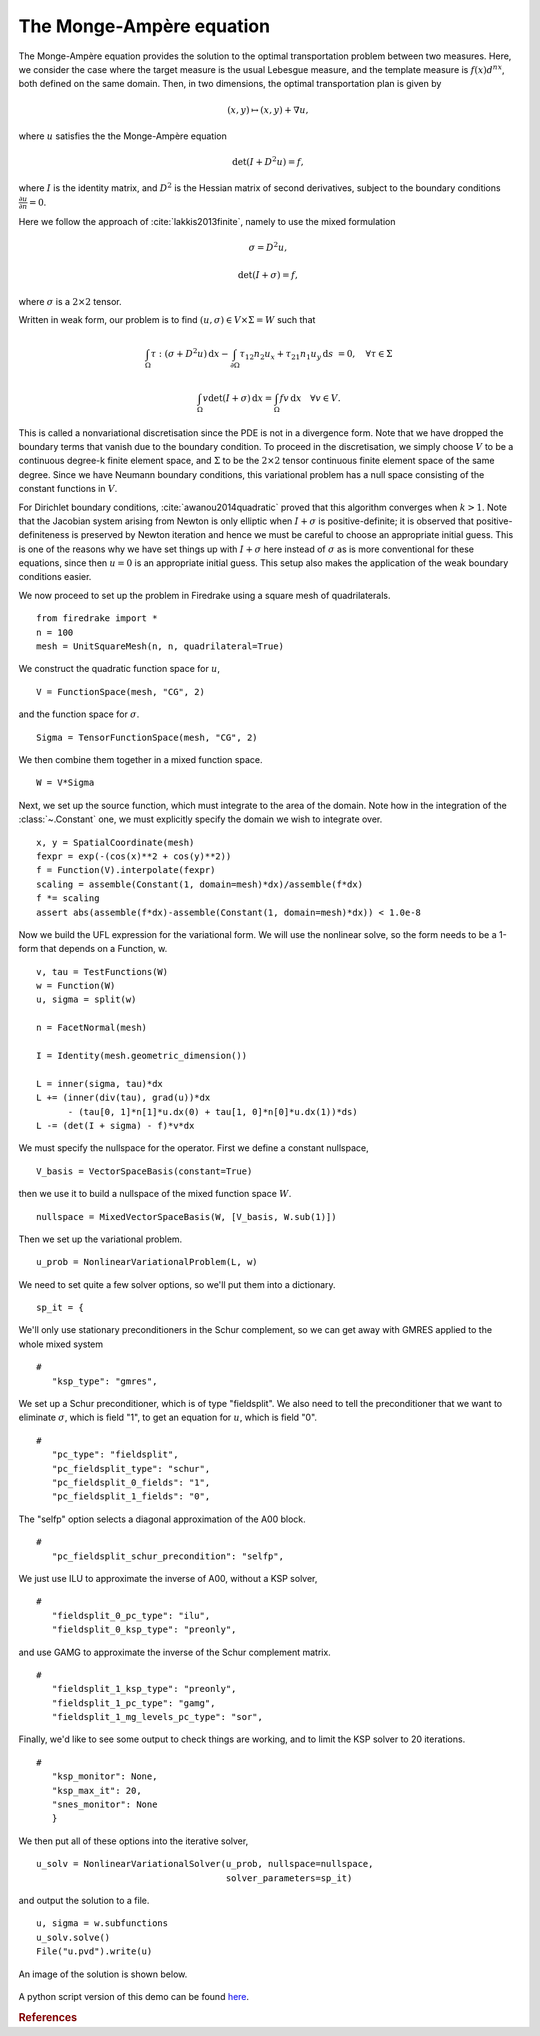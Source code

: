 ..  # -*- coding=utf-8 -*-

The Monge-Ampère equation
=========================

.. rst-class:: emphasis

   This tutorial was contributed by `Colin Cotter
   <mailto:colin.cotter@imperial.ac.uk>`__, based on code from `Andrew
   McRae <mailto:A.T.T.McRae@bath.ac.uk>`__ and `Lawrence Mitchell
   <mailto:lawrence.mitchell@imperial.ac.uk>`__.

The Monge-Ampère equation provides the solution to the optimal
transportation problem between two measures. Here, we consider the
case where the target measure is the usual Lebesgue measure, and the
template measure is :math:`f(x)d^nx`, both defined on the same
domain. Then, in two dimensions, the optimal transportation plan is
given by

.. math::
   (x,y) \mapsto (x,y) + \nabla u,

where :math:`u` satisfies the the Monge-Ampère equation

.. math::

   \det\left(I + D^2 u\right) = f,

where :math:`I` is the identity matrix, and :math:`D^2` is
the Hessian matrix of second derivatives, subject to the boundary
conditions :math:`\frac{\partial u}{\partial n}=0`.

Here we follow the approach of :cite:`lakkis2013finite`, namely
to use the mixed formulation

.. math::
   \sigma = D^2 u,

   \det(I + \sigma) = f,

where :math:`\sigma` is a :math:`2\times 2` tensor.

Written in weak form, our problem is to find :math:`(u, \sigma) \in
V\times \Sigma = W` such that

.. math::
   \int_\Omega \tau:(\sigma + D^2u)\,\mathrm{d}x
   - \int_{\partial\Omega} \tau_{12}n_2u_x + \tau_{21}n_1u_y\,\mathrm{d}s
     &=0, \quad \forall \tau \in \Sigma

   \int_\Omega v\det(I + \sigma)\,\mathrm{d}x = \int_\Omega
   fv\,\mathrm{d}x \quad \forall v \in V.

This is called a nonvariational discretisation since the PDE is not in
a divergence form. Note that we have dropped the boundary terms that
vanish due to the boundary condition. To proceed in the
discretisation, we simply choose :math:`V` to be a continuous
degree-k finite element space, and :math:`\Sigma` to be the :math:`2 \times 2`
tensor continuous finite element space of the same degree. Since we have
Neumann boundary conditions, this variational problem has a null space
consisting of the constant functions in :math:`V`.

For Dirichlet boundary conditions, :cite:`awanou2014quadratic` proved
that this algorithm converges when :math:`k>1`. Note that
the Jacobian system arising from Newton is only elliptic when
:math:`I + \sigma` is positive-definite; it is observed that
positive-definiteness is preserved by Newton iteration and hence we
must be careful to choose an appropriate initial guess. This is one of
the reasons why we have set things up with :math:`I + \sigma` here
instead of :math:`\sigma` as is more conventional for these equations,
since then :math:`u=0` is an appropriate initial guess. This setup
also makes the application of the weak boundary conditions easier.

We now proceed to set up the problem in Firedrake using a square
mesh of quadrilaterals. ::

  from firedrake import *
  n = 100
  mesh = UnitSquareMesh(n, n, quadrilateral=True)

We construct the quadratic function space for :math:`u`, ::

  V = FunctionSpace(mesh, "CG", 2)

and the function space for :math:`\sigma`. ::

  Sigma = TensorFunctionSpace(mesh, "CG", 2)

We then combine them together in a mixed function space. ::

  W = V*Sigma

Next, we set up the source function, which must integrate to the area
of the domain.  Note how in the integration of the :class:`~.Constant`
one, we must explicitly specify the domain we wish to integrate over. ::

  x, y = SpatialCoordinate(mesh)
  fexpr = exp(-(cos(x)**2 + cos(y)**2))
  f = Function(V).interpolate(fexpr)
  scaling = assemble(Constant(1, domain=mesh)*dx)/assemble(f*dx)
  f *= scaling
  assert abs(assemble(f*dx)-assemble(Constant(1, domain=mesh)*dx)) < 1.0e-8

Now we build the UFL expression for the variational form. We will use
the nonlinear solve, so the form needs to be a 1-form that depends on
a Function, w. ::

  v, tau = TestFunctions(W)
  w = Function(W)
  u, sigma = split(w)

  n = FacetNormal(mesh)

  I = Identity(mesh.geometric_dimension())

  L = inner(sigma, tau)*dx
  L += (inner(div(tau), grad(u))*dx
        - (tau[0, 1]*n[1]*u.dx(0) + tau[1, 0]*n[0]*u.dx(1))*ds)
  L -= (det(I + sigma) - f)*v*dx

We must specify the nullspace for the operator. First we define a constant
nullspace, ::

  V_basis = VectorSpaceBasis(constant=True)

then we use it to build a nullspace of the mixed function space :math:`W`. ::

  nullspace = MixedVectorSpaceBasis(W, [V_basis, W.sub(1)])

Then we set up the variational problem. ::

  u_prob = NonlinearVariationalProblem(L, w)

We need to set quite a few solver options, so we'll put them into a
dictionary. ::

  sp_it = {

We'll only use stationary preconditioners in the Schur complement, so
we can get away with GMRES applied to the whole mixed system ::

  #
     "ksp_type": "gmres",

We set up a Schur preconditioner, which is of type "fieldsplit". We also
need to tell the preconditioner that we want to eliminate :math:`\sigma`,
which is field "1", to get an equation for :math:`u`, which is field "0". ::

  #
     "pc_type": "fieldsplit",
     "pc_fieldsplit_type": "schur",
     "pc_fieldsplit_0_fields": "1",
     "pc_fieldsplit_1_fields": "0",

The "selfp" option selects a diagonal approximation of the A00 block. ::

  #
     "pc_fieldsplit_schur_precondition": "selfp",

We just use ILU to approximate the inverse of A00, without a KSP solver, ::

  #
     "fieldsplit_0_pc_type": "ilu",
     "fieldsplit_0_ksp_type": "preonly",

and use GAMG to approximate the inverse of the Schur complement matrix. ::

  #
     "fieldsplit_1_ksp_type": "preonly",
     "fieldsplit_1_pc_type": "gamg",
     "fieldsplit_1_mg_levels_pc_type": "sor",

Finally, we'd like to see some output to check things are working, and
to limit the KSP solver to 20 iterations. ::

  #
     "ksp_monitor": None,
     "ksp_max_it": 20,
     "snes_monitor": None
     }

We then put all of these options into the iterative solver, ::

  u_solv = NonlinearVariationalSolver(u_prob, nullspace=nullspace,
                                      solver_parameters=sp_it)

and output the solution to a file. ::

  u, sigma = w.subfunctions
  u_solv.solve()
  File("u.pvd").write(u)

An image of the solution is shown below.

.. figure:: ma.png
   :align: center

A python script version of this demo can be found `here
<ma-demo.py>`__.

.. rubric:: References

.. bibliography:: demo_references.bib
   :filter: docname in docnames
